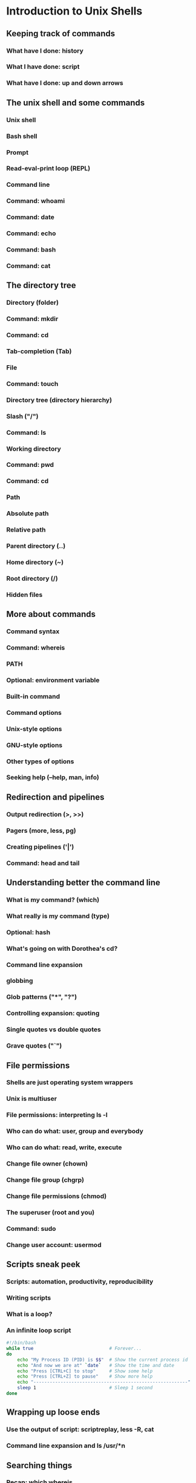 #+STARTUP: indent
#+STARTUP: showstars

* Introduction to Unix Shells

** Keeping track of commands
*** What have I done: *history*
*** What I have done: *script*
*** What have I done: up and down arrows


** The unix shell and some commands

*** Unix shell
*** Bash shell
*** Prompt
*** Read-eval-print loop (REPL)
*** Command line
*** Command: *whoami*
*** Command: *date*
*** Command: *echo*
*** Command: *bash*

*** Command: *cat*


** The directory tree

*** Directory (folder)
*** Command: *mkdir*
*** Command: *cd*
*** Tab-completion (Tab)
*** File
*** Command: *touch*
*** Directory tree (directory hierarchy)
*** Slash ("/")
*** Command: *ls*
*** Working directory
*** Command: *pwd*
*** Command: *cd*
*** Path
*** Absolute path
*** Relative path
*** Parent directory (..)
*** Home directory (~)
*** Root directory (/)
*** Hidden files


** More about commands

*** Command syntax
*** Command: *whereis*
*** PATH
*** Optional: environment variable
*** Built-in command
*** Command options
*** Unix-style options
*** GNU-style options
*** Other types of options
*** Seeking help (--help, *man*, *info*)


** Redirection and pipelines

*** Output redirection (>, >>)
*** Pagers (*more*, *less*, *pg*)
*** Creating pipelines ('|')
*** Command: *head* and *tail*


** Understanding better the command line

*** What is my command? (*which*)
*** What really is my command (*type*)
*** Optional: *hash*
*** What's going on with Dorothea's *cd*?
*** Command line expansion
*** globbing
*** Glob patterns ("*", "?")
*** Controlling expansion: quoting
*** Single quotes vs double quotes
*** Grave quotes ("`")


** File permissions

*** Shells are just operating system wrappers
*** Unix is multiuser
*** File permissions: interpreting ls -l
*** Who can do what: user, group and everybody
*** Who can do what: read, write, execute
*** Change file owner (*chown*)
*** Change file group (*chgrp*)
*** Change file permissions (*chmod*)
*** The superuser (root and you)
*** Command: *sudo*
*** Change user account: *usermod*


** Scripts sneak peek
*** Scripts: automation, productivity, reproducibility
*** Writing scripts
*** What is a loop?
*** An infinite loop script
#+begin_src bash
#!/bin/bash
while true                            # Forever...
do
    echo "My Process ID (PID) is $$"  # Show the current process id
    echo "And now we are at" `date`   # Show the time and date
    echo "Press [CTRL+C] to stop"     # Show some help
    echo "Press [CTRL+Z] to pause"    # Show more help
    echo "---------------------------------------------------------"
    sleep 1                           # Sleep 1 second
done
#+end_src


** Wrapping up loose ends
*** Use the output of script: scriptreplay, less -R, cat
*** Command line expansion and ls /usr/*n


** Searching things
*** Recap: *which* *whereis*
*** Command: *find*
*** *find* does not use GNU-style options (no "--")
*** *find* predicates
*** Recursion
*** Limiting recursion
*** Doing things with the findings (-exec, *xargs*)
*** Filtering / searching lines: *grep*
*** Optional: regular expressions
*** Optional: better non-standard tools: *grin* and *ag*


** Environment variables
*** Passing information to processes
*** Listing environment variables: *set* or *env*
*** Optional: All environment variables are strings
*** Variable lists (e.g. PATH) are separated by colon (:)
*** Set variable value: VARIABLE_NAME=value
*** Get variable value: $VARIABLE_NAME
*** Variable scope (*export*)
*** $EDITOR
*** $PATH
*** $PWD
*** $LOGNAME
*** $HOME
*** $PYTHONPATH
*** $GIT_COMMITTER_NAME
*** ...


** Job control

*** Processes
*** Process status: *ps*
*** Command: *pgrep*
*** Command: *top*, *htop*, *glances*, *iotop*...
*** The process id (PID)
*** The process tree
*** Parent process, child processes
*** Why *cd* must be a builtin
*** Command *pstree*
*** Kill a process (*kill*, *pkill*)
*** Pausing a process (C-z, Control-z, ^Z)
*** Sending a process to the background (*bg*, "&" command line modifier)
*** Background process id (%BID)
*** Redirecting error (2>, 2>>, &>)
*** Sending a process to the foreground (*fg*)
*** Jobs (*jobs*)
*** Dettaching a process (*nohup*, *disown*)
*** Real-time streaming of a file: *tail -f*
*** Experiment: highly concurrent file rewrite


** Bash history tweaking

*** The truth about the bash history mechanism
*** ~/.bash_history
*** Optional: sourcing
*** When is the history read and written?
*** Tweaking bash: ~/.bashrc
*** Discussion: [[http://unix.stackexchange.com/questions/1288/preserve-bash-history-in-multiple-terminal-windows][Tweaking the history mechanism behavior]]


** Understanding better the file system
*** In unix everything is a file
*** The truth about redirection
*** Optional: file descriptors
*** 2>&1
*** Devices (/dev)
*** Mounting (*mount*)
*** Mounting points
*** Optional: /etc/fstab
*** Links
*** inodes
*** Moving files (*mv*)
*** Symbolic links (*ln -s*)
*** John's commands explained

*** Keeping permissions *tar*


** Using computers remotelly: ssh


** TODO Pending questions

*** How to indicate tab as delimiter for cut?

man cut ==> /tab ==> it is the default!

also: http://www.linuxquestions.org/questions/programming-9/how-use-cut-d-%27delimiter%27-is-delimiter-is-a-tab-720186/

*** When to use pipes, when backquotes, when xargs, when exec?

Starting from the fact that some do different things (pipes write to stdin, the rest "generate command lines").

A good example could come from find + grep
